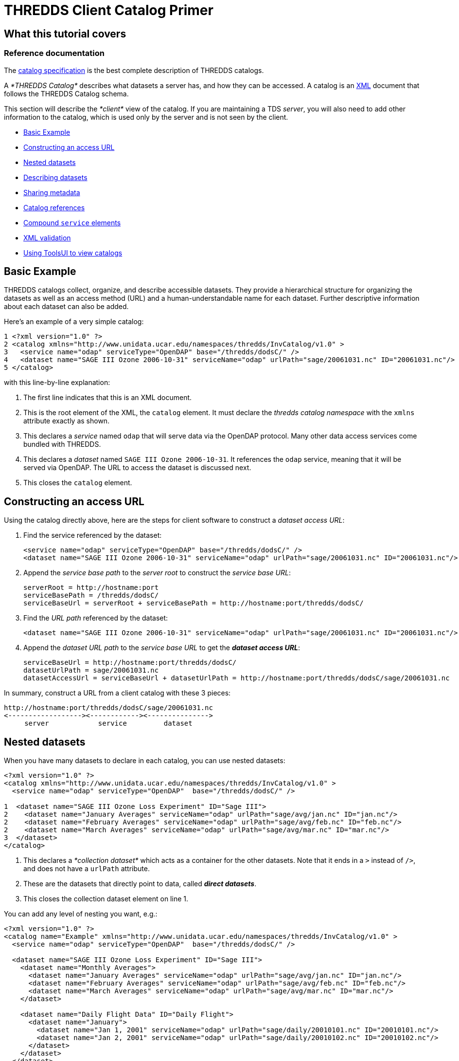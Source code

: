 :source-highlighter: coderay
[[threddsDocs]]


= THREDDS Client Catalog Primer

== What this tutorial covers

=== Reference documentation

The <<../catalog/InvCatalogSpec.adoc,catalog specification>> is the
best complete description of THREDDS catalogs.

A _*THREDDS Catalog*_ describes what datasets a server has, and how they
can be accessed. A catalog is an http://www.w3.org/TR/REC-xml/[XML]
document that follows the THREDDS Catalog schema.

This section will describe the _*client*_ view of the catalog. If you
are maintaining a TDS __server__, you will also need to add other
information to the catalog, which is used only by the server and is not
seen by the client.

* link:#Basics[Basic Example]
* link:#Constructing_an_access_URL[Constructing an access URL]
* link:#Nested_datasets[Nested datasets]
* link:#Describing_datasets[Describing datasets]
* link:#Sharing_metadata[Sharing metadata]
* link:#Catalog_references[Catalog references]
* link:#Compound_service_elements[Compound `service` elements]
* link:#XML_validation[XML validation]
* link:#Using_ToolsUI[Using ToolsUI to view catalogs]

== Basic Example

THREDDS catalogs collect, organize, and describe accessible datasets.
They provide a hierarchical structure for organizing the datasets as
well as an access method (URL) and a human-understandable name for each
dataset. Further descriptive information about each dataset can also be
added.

Here’s an example of a very simple catalog:

--------------------------------------------------------------------------------------------------------------
1 <?xml version="1.0" ?>
2 <catalog xmlns="http://www.unidata.ucar.edu/namespaces/thredds/InvCatalog/v1.0" >
3   <service name="odap" serviceType="OpenDAP" base="/thredds/dodsC/" />
4   <dataset name="SAGE III Ozone 2006-10-31" serviceName="odap" urlPath="sage/20061031.nc" ID="20061031.nc"/>
5 </catalog>
--------------------------------------------------------------------------------------------------------------

with this line-by-line explanation:

1.  The first line indicates that this is an XML document.
2.  This is the root element of the XML, the `catalog` element. It must
declare the _thredds catalog namespace_ with the `xmlns` attribute
exactly as shown.
3.  This declares a _service_ named `odap` that will serve data via the
OpenDAP protocol. Many other data access services come bundled with
THREDDS.
4.  This declares a _dataset_ named `SAGE III Ozone 2006-10-31`. It
references the `odap` service, meaning that it will be served via
OpenDAP. The URL to access the dataset is discussed next.
5.  This closes the `catalog` element.

== Constructing an access URL

Using the catalog directly above, here are the steps for client software
to construct a __dataset access URL__:

1.  Find the service referenced by the dataset:
+
----------------------------------------------------------------------------------------------------------
<service name="odap" serviceType="OpenDAP" base="/thredds/dodsC/" />
<dataset name="SAGE III Ozone 2006-10-31" serviceName="odap" urlPath="sage/20061031.nc" ID="20061031.nc"/>
----------------------------------------------------------------------------------------------------------
2.  Append the _service base path_ to the _server root_ to construct the
__service base URL__:
+
-----------------------------------------------------------------------------------
serverRoot = http://hostname:port
serviceBasePath = /thredds/dodsC/
serviceBaseUrl = serverRoot + serviceBasePath = http://hostname:port/thredds/dodsC/
-----------------------------------------------------------------------------------
3.  Find the _URL path_ referenced by the dataset:
+
----------------------------------------------------------------------------------------------------------
<dataset name="SAGE III Ozone 2006-10-31" serviceName="odap" urlPath="sage/20061031.nc" ID="20061031.nc"/>
----------------------------------------------------------------------------------------------------------
4.  Append the _dataset URL path_ to the _service base URL_ to get the
**_dataset access URL_**:
+
--------------------------------------------------------------------------------------------------------
serviceBaseUrl = http://hostname:port/thredds/dodsC/
datasetUrlPath = sage/20061031.nc
datasetAccessUrl = serviceBaseUrl + datasetUrlPath = http://hostname:port/thredds/dodsC/sage/20061031.nc
--------------------------------------------------------------------------------------------------------

In summary, construct a URL from a client catalog with these 3 pieces:

---------------------------------------------------
http://hostname:port/thredds/dodsC/sage/20061031.nc
<------------------><------------><--------------->
     server            service         dataset
---------------------------------------------------

== Nested datasets

When you have many datasets to declare in each catalog, you can use
nested datasets:

-----------------------------------------------------------------------------------------------------
<?xml version="1.0" ?>
<catalog xmlns="http://www.unidata.ucar.edu/namespaces/thredds/InvCatalog/v1.0" >
  <service name="odap" serviceType="OpenDAP"  base="/thredds/dodsC/" />

1  <dataset name="SAGE III Ozone Loss Experiment" ID="Sage III">
2    <dataset name="January Averages" serviceName="odap" urlPath="sage/avg/jan.nc" ID="jan.nc"/>
2    <dataset name="February Averages" serviceName="odap" urlPath="sage/avg/feb.nc" ID="feb.nc"/>
2    <dataset name="March Averages" serviceName="odap" urlPath="sage/avg/mar.nc" ID="mar.nc"/>
3  </dataset>
</catalog>
-----------------------------------------------------------------------------------------------------

1.  This declares a _*collection dataset*_ which acts as a container for
the other datasets. Note that it ends in a `>` instead of `/>`, and does
not have a `urlPath` attribute.
2.  These are the datasets that directly point to data, called **_direct
datasets_**.
3.  This closes the collection dataset element on line 1.

You can add any level of nesting you want, e.g.:

----------------------------------------------------------------------------------------------------------
<?xml version="1.0" ?>
<catalog name="Example" xmlns="http://www.unidata.ucar.edu/namespaces/thredds/InvCatalog/v1.0" >
  <service name="odap" serviceType="OpenDAP"  base="/thredds/dodsC/" />

  <dataset name="SAGE III Ozone Loss Experiment" ID="Sage III">
    <dataset name="Monthly Averages">
      <dataset name="January Averages" serviceName="odap" urlPath="sage/avg/jan.nc" ID="jan.nc"/>
      <dataset name="February Averages" serviceName="odap" urlPath="sage/avg/feb.nc" ID="feb.nc"/>
      <dataset name="March Averages" serviceName="odap" urlPath="sage/avg/mar.nc" ID="mar.nc"/>
    </dataset>

    <dataset name="Daily Flight Data" ID="Daily Flight">
      <dataset name="January">
        <dataset name="Jan 1, 2001" serviceName="odap" urlPath="sage/daily/20010101.nc" ID="20010101.nc"/>
        <dataset name="Jan 2, 2001" serviceName="odap" urlPath="sage/daily/20010102.nc" ID="20010102.nc"/>
      </dataset>
    </dataset>
  </dataset>
</catalog>
----------------------------------------------------------------------------------------------------------

== Describing datasets

=== Reference documentation

A complete listing of available properties can be found in the
<<../catalog/InvCatalogSpec.adoc#dataset,catalog specification>>.

So far, we’ve used the `name`, `serviceName`, and `urlPath` attributes
to tell THREDDS how to treat our datasets. However, there are a lot of
optional properties that can be added to help _other_ applications and
digital libraries know how to ``do the right thing'' with our data. Here
is a sample of them:

* The `collectionType` attribute is used on collection datasets to
describe the relationship of their nested datasets.
* The `dataType` is a simple classification that helps clients to know
how to display the data (e.g. `Image`, `Grid`, `Point` data, etc).
* The `dataFormatType` describes what format the data is stored in (e.g.
`NetCDF`, `GRIB-2`, `NcML`, etc). This information is used by data
access protocols like OpenDAP and HTTP.
* The combination of the naming `authority` and the `ID` attributes
should form a globally-unique identifier for a dataset. In the TDS, it
is especially important to add the `ID` attribute to your datasets.

-----------------------------------------------------------------------------------------
<service name="odap" serviceType="OpenDAP" base="/thredds/dodsC/"/>

<dataset name="SAGE III Ozone Loss Experiment" ID="Sage III" collectionType="TimeSeries">
  <dataset name="January Averages" serviceName="odap" urlPath="sage/avg/jan.nc"
      ID="jan.nc" authority="unidata.ucar.edu">
    <dataType>Trajectory</dataType>
    <dataFormatType>NetCDF</dataFormatType>
  </dataset>
</dataset>
-----------------------------------------------------------------------------------------

=== Reference documentation

A complete listing of necessary attributes can be found
<<../reference/DLexport.adoc,here>>.

=== Exporting THREDDS datasets to digital libraries

The `harvest` attribute indicates that the dataset is at the right level
of granularity to be exported to digital libraries or other discovery
services. Elements such as `summary`, `rights`, and `publisher` are
needed in order to create valid entries for these services.

------------------------------------------------------------------------------------------------------------------------------------------------------------
<dataset name="SAGE III Ozone Loss Experiment" ID="Sage III" harvest="true">
  <contributor role="data manager">John Smith</contributor>
  <keyword>Atmospheric Chemistry</keyword>
  <publisher>
    <long_name vocabulary="DIF">Community Data Portal, National Center for Atmospheric Research, University Corporation for Atmospheric Research</long_name>
    <contact url="http://dataportal.ucar.edu" email="cdp@ucar.edu"/>
  </publisher>
</dataset>
------------------------------------------------------------------------------------------------------------------------------------------------------------

== Sharing metadata

When a catalog includes multiple datasets, it can often be the case that
they have share properties. For example:

---------------------------------------------------------------------------------------------------------------------------------------------------
<service name="odap" serviceType="OpenDAP" base="/thredds/dodsC/"/>

<dataset name="SAGE III Ozone Loss Experiment" ID="Sage III">
  <dataset name="January Averages" urlPath="sage/avg/jan.nc" ID="jan.nc" serviceName="odap" authority="unidata.ucar.edu" dataFormatType="NetCDF"/>
  <dataset name="February Averages" urlPath="sage/avg/feb.nc" ID="feb.nc" serviceName="odap" authority="unidata.ucar.edu" dataFormatType="NetCDF"/>
  <dataset name="March Averages" urlPath="sage/avg/mar.nc" ID="mar.nc" serviceName="odap" authority="unidata.ucar.edu" dataFormatType="NetCDF"/>
</dataset>
---------------------------------------------------------------------------------------------------------------------------------------------------

Rather than declare the same information on each dataset, you can use
the _metadata_ element to factor out common information:

-----------------------------------------------------------------------------------------------------------
<service name="odap" serviceType="OpenDAP" base="/thredds/dodsC/"/>

<dataset name="SAGE III Ozone Loss Experiment" ID="Sage III">
1  <metadata inherited="true">
2    <serviceName>odap</serviceName>
2    <authority>unidata.ucar.edu</authority>
2    <dataFormatType>NetCDF</dataFormatType>
  </metadata>

3  <dataset name="January Averages" urlPath="sage/avg/jan.nc" ID="jan.nc"/>
3  <dataset name="February Averages" urlPath="sage/avg/feb.nc" ID="feb.nc"/>
4  <dataset name="Global Averages" urlPath="sage/global.nc" ID="global.nc" authority="fluffycats.com"/>
</dataset>
-----------------------------------------------------------------------------------------------------------

1.  The `metadata` element with `inherited="true"` implies that all the
information inside the metadata element applies to the current dataset
and all nested datasets.
2.  The `serviceName`, `authority`, and `dataFormatType` are declared as
elements.
3.  These datasets use all the metadata values declared in the parent
dataset.
4.  This dataset overrides `authority`, but uses the other 2 metadata
values

*When should I use a metadata element?*

Both the *dataset* and *metadata* elements are containers for metadata
called the **threddsMetadata group**. When the metadata is specific to
the dataset, put it directly in the *dataset* element. When you want to
share it with all nested datasets, put it in a *metadata
inherited=``true''* element.

== Catalog references

It is very useful to break up large catalogs into pieces and separately
maintain each piece. One way to do this is to build each piece as a
separate and logically-complete catalog, then create a master catalog
using __catalog references__:

---------------------------------------------------------------------------------------------------------------------------------
<?xml version="1.0" encoding="UTF-8"?>
<catalog xmlns="http://www.unidata.ucar.edu/namespaces/thredds/InvCatalog/v1.0" name="Top Catalog"
1    xmlns:xlink="http://www.w3.org/1999/xlink">
2  <dataset name="Realtime data from IDD" ID="IDD">
3    <catalogRef xlink:href="idd/models.xml" xlink:title="NCEP Model Data" name="" />
3    <catalogRef xlink:href="idd/radars.xml" xlink:title="NEXRAD Radar" name="" />
3    <catalogRef xlink:href="idd/obsData.xml" xlink:title="Station Data" name="" />
3    <catalogRef xlink:href="idd/satellite.xml" xlink:title="Satellite Data" name="" />
   </dataset>

4  <catalogRef xlink:title="Far Away University catalog" xlink:href="http://www.farAway.edu/thredds/catalog.xml" />    <!-- 4 -->
</catalog>
---------------------------------------------------------------------------------------------------------------------------------

1.  We declare the *xlink namespace* in the catalog element.
2.  The _collection_ (or __container__) dataset logically contains the
`catalogRef`s, which are thought of as nested datasets whose contents
are the contents of the external catalog.
3.  Here are several `catalogRef` elements, each with a link to an
external catalog, using the `xlink:href` attribute. The `xlink:title` is
used as the name of the dataset. We need a `name` attribute (in order to
validate, for obscure reasons), but it is ignored. The `xlink:href`
attributes are
http://www.webreference.com/html/tutorial2/3.html[relative URLS] and are
resolved against the catalog URL. For example, if the catalog URL is:
+
__________________________________________________
*http://thredds.ucar.edu/thredds/data/catalog.xml*
__________________________________________________
+
then the resolved URL of the first `catalogRef` will be:
4.  `catalogRefs ` needn’t point to local catalogs only; this one points
to a remote one at Far Away University.
5.  *The metadata elements with inherited=``true''* are NOT not copied
across catalogRefs. The *catalog* that a *catalogRef* refers to is
stand-alone in that sense.

== Compound `service` elements

=== Reference documentation

A complete listing of recognized service types can be found in the
<<../catalog/InvCatalogSpec.adoc#serviceTypes,catalog specification>>.

Datasets can be made available through more than one access method by
defining and then referencing a *compound* `service` element. The
following:

----------------------------------------------------------------------
<service name="all" serviceType="Compound" base="" >
  <service name="odap" serviceType="OpenDAP" base="/thredds/dodsC/" />
  <service name="wcs" serviceType="WCS" base="/thredds/wcs/" />
</service>
----------------------------------------------------------------------

defines a compound service named `all` which contains two nested
services. Any dataset that reference the compound service will have two
access methods. For instance:

--------------------------------------------------------------------------------------
<dataset name="SAGE III Ozone 2006-10-31" urlPath="sage/20061031.nc" ID="20061031.nc">
  <serviceName>all</serviceName>
</dataset>
--------------------------------------------------------------------------------------

would result in these two access URLs, one for OpenDAP access and one
for WCS access:

-------------------------------
/thredds/dodsC/sage/20061031.nc

/thredds/wcs/sage/20061031.nc
-------------------------------

Note: the contained services can still be referenced independently. For
instance:

------------------------------------------------------------------------
<dataset name="Global Averages" urlPath="sage/global.nc" ID="global.nc">
  <serviceName>odap</serviceName>
</dataset>
------------------------------------------------------------------------

results in a single access URL:

-----------------------------
/thredds/dodsC/sage/global.nc
-----------------------------

== XML validation

As catalogs get more complicated, you should check that you haven’t made
any errors. There are three components to checking:

1.  Is the XML well-formed?
2.  Is it valid against the catalog schema?
3.  Does it have everything it needs to be read by a THREDDS client?

You can check _well-formedness_ using online tools like
http://www.xmlvalidation.com/[this one]. If you also want to check
_validity_ in those tools, you will need to declare the catalog schema
location like so:

-------------------------------------------------------------------------------------------------
<catalog name="Validation" xmlns="http://www.unidata.ucar.edu/namespaces/thredds/InvCatalog/v1.0"
    xmlns:xsi="http://www.w3.org/2001/XMLSchema-instance"
    xsi:schemaLocation="http://www.unidata.ucar.edu/namespaces/thredds/InvCatalog/v1.0
    http://www.unidata.ucar.edu/schemas/thredds/InvCatalog.1.0.6.xsd">
  ...
</catalog>
-------------------------------------------------------------------------------------------------

=== Reference documentation

The schema referenced in the example can be found
http://www.unidata.ucar.edu/schemas/thredds/InvCatalog.1.0.6.xsd[here].
However, you’ll probably want to study the
<<../catalog/InvCatalogSpec.adoc,catalog specification>> instead, as
it is much more digestable.

* The first bolded line declares the schema-instance namespace. Just
copy it exactly as you see it here.
* The next two bolded lines tell your XML validation tool where to find
the THREDDS XML schema document. Just copy them exactly as you see them
here.

Or, you can simply use the
http://thredds.ucar.edu/thredds/remoteCatalogValidation.html[THREDDS
Catalog Validation service] to check all three components at once. This
service already knows where the schemas are located, so it’s not
necessary to add that information to the catalog; you only need it if
you want to do your own validation.

== Using ToolsUI to view catalogs

The NetCDF Tools User Interface (aka ToolsUI) can read and display
THREDDS catalogs. You can start it from the command line, or
http://www.unidata.ucar.edu/software/thredds/current/netcdf-java/webstart/netCDFtools.jnlp[launch
it from webstart]. Use the THREDDS Tab, and click on the
image:images/fileIcon.jpg[image] button to navigate to a local catalog
file, or enter in the URL of a remote catalog, as below __(note that
this is an XML document, not an HTML page!__). The catalog will be
displayed in a tree widget on the left, and the selected dataset will be
shown on the right, for example:

link:images/TUIthreddsTab.png[image:images/TUIthreddsTab.png[ToolsUI]]

Once you get your catalog working in a TDS, you can enter the TDS URL
directly, and view the datasets with the *Open* buttons.
